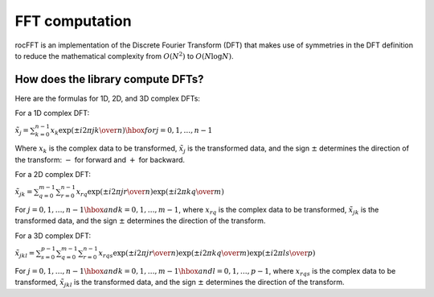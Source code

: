 .. meta::
  :description: rocFFT computations
  :keywords: rocFFT, ROCm, API, documentation, install, computation, fft

.. _fft-computation:

********************************************************************
FFT computation
********************************************************************

rocFFT is an implementation of the Discrete Fourier Transform (DFT) that makes use of symmetries in the DFT definition to
reduce the mathematical complexity from :math:`O(N^2)` to :math:`O(N \log N)`.

How does the library compute DFTs?
==================================

Here are the formulas for 1D, 2D, and 3D complex DFTs:

For a 1D complex DFT:

:math:`{\tilde{x}}_j = \sum_{k=0}^{n-1}x_k\exp\left({\pm i}{{2\pi jk}\over{n}}\right)\hbox{ for } j=0,1,\ldots,n-1`

Where :math:`x_k` is the complex data to be transformed, :math:`\tilde{x}_j` is the transformed data,
and the sign :math:`\pm`
determines the direction of the transform: :math:`-` for forward and :math:`+` for backward.

For a 2D complex DFT:

:math:`{\tilde{x}}_{jk} = \sum_{q=0}^{m-1}\sum_{r=0}^{n-1}x_{rq}\exp\left({\pm i} {{2\pi jr}\over{n}}\right)\exp\left({\pm i}{{2\pi kq}\over{m}}\right)`

For :math:`j=0,1,\ldots,n-1\hbox{ and } k=0,1,\ldots,m-1`, where :math:`x_{rq}` is the complex data to be transformed,
:math:`\tilde{x}_{jk}` is the transformed data, and the sign :math:`\pm` determines the direction of the transform.

For a 3D complex DFT:

:math:`\tilde{x}_{jkl} = \sum_{s=0}^{p-1}\sum_{q=0}^{m-1}\sum_{r=0}^{n-1}x_{rqs}\exp\left({\pm i} {{2\pi jr}\over{n}}\right)\exp\left({\pm i}{{2\pi kq}\over{m}}\right)\exp\left({\pm i}{{2\pi ls}\over{p}}\right)`

For :math:`j=0,1,\ldots,n-1\hbox{ and } k=0,1,\ldots,m-1\hbox{ and } l=0,1,\ldots,p-1`, where :math:`x_{rqs}` is the complex data to
be transformed, :math:`\tilde{x}_{jkl}` is the transformed data, and the sign :math:`\pm` determines the direction of the transform.
